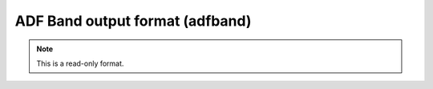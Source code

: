 .. _ADF_Band_output_format:

ADF Band output format (adfband)
================================
.. note:: This is a read-only format.

